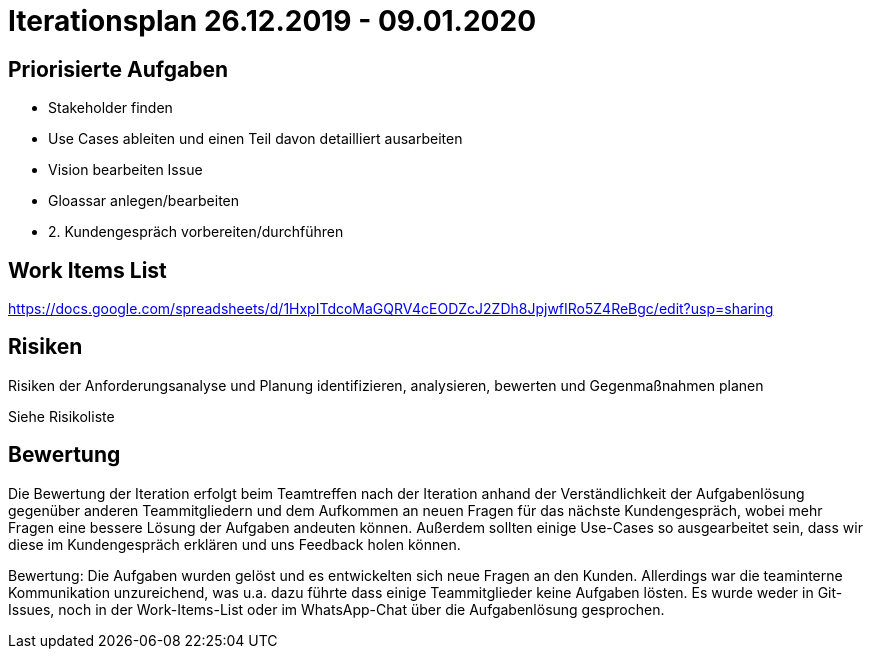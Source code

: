 = Iterationsplan 26.12.2019 - 09.01.2020

== Priorisierte Aufgaben
- Stakeholder finden 
- Use Cases ableiten und einen Teil davon detailliert ausarbeiten
- Vision bearbeiten Issue
- Gloassar anlegen/bearbeiten
- 2. Kundengespräch vorbereiten/durchführen

== Work Items List
https://docs.google.com/spreadsheets/d/1HxpITdcoMaGQRV4cEODZcJ2ZDh8JpjwfIRo5Z4ReBgc/edit?usp=sharing

== Risiken
Risiken der Anforderungsanalyse und Planung identifizieren, analysieren, bewerten und Gegenmaßnahmen planen 

Siehe Risikoliste

== Bewertung
Die Bewertung der Iteration erfolgt beim Teamtreffen nach der Iteration anhand der Verständlichkeit der Aufgabenlösung gegenüber anderen Teammitgliedern und dem Aufkommen an neuen Fragen für das nächste Kundengespräch, wobei mehr Fragen eine bessere Lösung der Aufgaben andeuten können. Außerdem sollten einige Use-Cases so ausgearbeitet sein, dass wir diese im Kundengespräch erklären und uns Feedback holen können.

Bewertung: 
Die Aufgaben wurden gelöst und es entwickelten sich neue Fragen an den Kunden. Allerdings war die teaminterne Kommunikation unzureichend, was u.a. dazu führte dass einige Teammitglieder keine Aufgaben lösten. Es wurde weder in Git-Issues, noch in der Work-Items-List oder im WhatsApp-Chat über die Aufgabenlösung gesprochen.